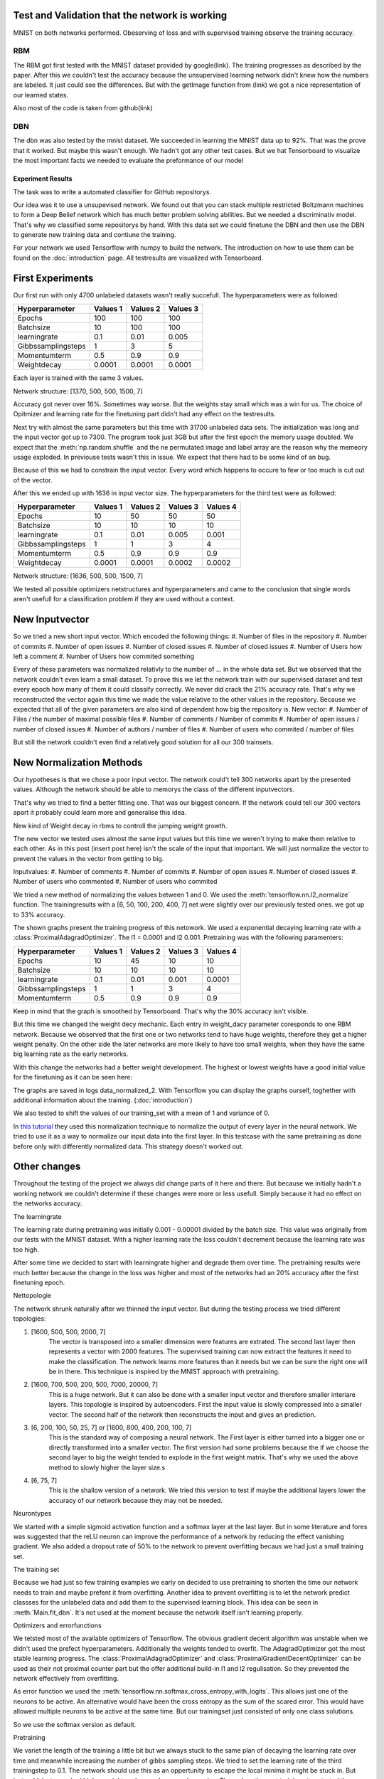 
Test and Validation that the network is working
-----------------------------------------------

MNIST on both networks performed.
Obeserving of loss and with supervised training observe the training accuracy.



RBM
^^^

The RBM got first tested with the MNIST dataset provided by google(link).
The training progresses as described by the paper.
After this we couldn't test the accuracy because the unsupervised learning network didn't knew how the numbers are labeled.
It just could see the differences. But with the getImage function from (link) we got a nice representation of our learned
states.

Also most of the code is taken from github(link)

DBN
^^^

The dbn was also tested by the mnist dataset. We succeeded in learning the MNIST data up to 92%.
That was the prove that it worked.
But maybe this wasn't enough. We hadn't got any other test cases. But we hat Tensorboard to visualize the most important
facts we needed to evaluate the preformance of our model





Experiment Results
==================

The task was to write a automated classifier for GitHub repositorys.

Our idea was it to use a unsupevised network. We found out that you can stack multiple restricted Boltzmann machines to form a
Deep Belief network which has much better problem solving abilities. But we needed a discriminativ model. That's why we classified
some repositorys by hand. With this data set we could finetune the DBN and then use the DBN to generate new training data and contiune the training.

For your network we used Tensorflow with numpy to build the network. The introduction on how to use them can be found on the
:doc:`introduction` page. All testresults are visualized with Tensorboard.

First Experiments
-----------------

Our first run with only 4700 unlabeled datasets wasn't really succefull. The hyperparameters were as followed:

================== ================== ================== ==================
Hyperparameter         Values 1         Values 2         Values 3
================== ================== ================== ==================
Epochs                  100              100               100
Batchsize               10               100               100
learningrate            0.1              0.01              0.005
Gibbssamplingsteps      1                3                 5
Momentumterm            0.5              0.9               0.9
Weightdecay             0.0001           0.0001            0.0001
================== ================== ================== ==================

Each layer is trained with the same 3 values.

Network structure: [1370, 500, 500, 1500, 7]

Accuracy got never over 16%. Sometimes way worse. But the weights stay small which was a win for us.
The choice of Opitmizer and learning rate for the finetuning part didn't had any effect on the testresults.


Next try with almost the same parameters but this time with 31700 unlabeled data sets. The initialization was long and the
input vector got up to 7300. The program took just 3GB but after the first epoch the memory usage doubled. We expect that
the :meth:`np.random.shuffle` and the ne permutated image and label array are the reason why the memeory usage exploded. In previouse tests
wasn't this in issue. We expect that there had to be some kind of an bug.

Because of this we had to constrain the input vector. Every word which happens to occure to few or too much is cut out of the vector.

After this we ended up with 1636 in input vector size. The hyperparameters for the third test were as followed:


================== ================== ================== ================== ==================
Hyperparameter         Values 1         Values 2         Values 3            Values 4
================== ================== ================== ================== ==================
Epochs                  10               50                50                50
Batchsize               10               10                10                10
learningrate            0.1              0.01              0.005             0.001
Gibbssamplingsteps      1                1                 3                 4
Momentumterm            0.5              0.9               0.9               0.9
Weightdecay             0.0001           0.0001            0.0002            0.0002
================== ================== ================== ================== ==================

Network structure: [1636, 500, 500, 1500, 7]

We tested all possible optimizers netstructures and hyperparameters and came to the conclusion that single words aren't
usefull for a classification problem if they are used without a context.


New Inputvector
---------------

So we tried a new short input vector. Which encoded the following things:
#. Number of files in the repository
#. Number of commits
#. Number of open issues
#. Number of closed issues
#. Number of closed issues
#. Number of Users how left a comment
#. Number of Users how commited something

Every of these parameters was normalized relativly to the number of ... in the whole data set.
But we observed that the network couldn't even learn a small dataset. To prove this we let the network train with our
supervised dataset and test every epoch how many of them it could classify correctly.
We never did crack the 21% accuracy rate. That's why we reconstructed the vector again this time we made the value relative
to the other values in the repository. Because we expected that all of the given parameters are also kind of dependent how
big the repository is.
New vector:
#. Number of Files / the number of maximal possible files
#. Number of comments / Number of commits
#. Number of open issues / number of closed issues
#. Number of authors / number of files
#. Number of users who commited / number of files

But still the network couldn't even find a relatively good solution for all our 300 trainsets.

New Normalization Methods
-------------------------

Our hypotheses is that we chose a poor input vector. The network could't tell 300 networks apart by the presented values.
Although the network should be able to memorys the class of the different inputvectors.

That's why we tried to find a better fitting one. That was our biggest concern. If the network could tell our 300 vectors apart
it probably could learn more and generalise this idea.

New kind of Weight decay in rbms to controll the jumping weight growth.


The new vector we tested uses almost the same input values but this time we weren't trying to make them relative to each other.
As in this post (insert post here) isn't the scale of the input that important. We will just normalize the vector to prevent the values in
the vector from getting to big.

Inputvalues:
#. Number of comments
#. Number of commits
#. Number of open issues
#. Number of closed issues
#. Number of users who commented
#. Number of users who commited

We tried a new method of normalizing the values between 1 and 0.
We used the :meth:`tensorflow.nn.l2_normalize` function. The trainingresults with a [6, 50, 100, 200, 400, 7] net
were slightly over our previously tested ones. we got up to 33% accuracy.

The shown graphs present the training progress of this netowork. We used a exponential decaying learning rate with a :class:`ProximalAdagradOptimizer`.
The l1 = 0.0001 and l2 0.001. Pretraining was with the following paramenters:

================== ================== ================== ================== ==================
Hyperparameter         Values 1         Values 2         Values 3            Values 4
================== ================== ================== ================== ==================
Epochs                  10               45                10                10
Batchsize               10               10                10                10
learningrate            0.1              0.01              0.001             0.0001
Gibbssamplingsteps      1                1                 3                 4
Momentumterm            0.5              0.9               0.9               0.9
================== ================== ================== ================== ==================

.. image:: finetuning_normalized_2.png

.. image:: finetuning_normalized_2_loss.png

.. image:: finetuning_normalized_2_lr.png

Keep in mind that the graph is smoothed by Tensorboard. That's why the 30% accuracy isn't visible.

But this time we changed the weight decy mechanic. Each entry in weight_dacy parameter coresponds to one RBM network.
Because we observed that the first one or two networks tend to have huge weights, therefore they get a higher weight penalty.
On the other side the later networks are more likely to have too small weights, when they have the same big learning rate as the early networks.

With this change the networks had a better weight development. The highest or lowest weights have a good initial value for the finetuning as
it can be seen here:

.. image:: pretraining_max_weights_normalized_2.png

.. image:: pretraining_min_weights_normalized_2.png


The graphs are saved in logs data_normalized_2. With Tensorflow you can display the graphs ourself, toghether with additional
information about the training. (:doc:`introduction`)


We also tested to shift the values of our training_set with a mean of 1 and
variance of 0.

In `this tutorial <http://r2rt.com/implementing-batch-normalization-in-tensorflow.html>`_ they used this normalization technique to normalize
the output of every layer in the neural network. We tried to use it as a way to normalize our input data into the first layer.
In this testcase with the same pretraining as done before only with differently normalized data. This strategy doesn't worked out.



Other changes
-------------

Throughout the testing of the project we always did change parts of it here and there. But because we initially hadn't a working network
we couldn't determine if these changes were more or less usefull. Simply because it had no effect on the networks accuracy.

The learningrate

The learning rate during pretraining was initially 0.001 - 0.00001 divided by the batch size. This value was originally from our tests with the
MNIST dataset. With a higher learning rate the loss couldn't decrement because the learning rate was too high.

After some time we decided to start with learningrate higher and degrade them over time. The pretraining results were much better
because the change in the loss was higher and most of the networks had an 20% accuracy after the first finetuning epoch.

Nettopologie

The network shrunk naturally after we thinned the input vector.
But during the testing process we tried different topologies:

#. [1600, 500, 500, 2000, 7]
    The vector is transposed into a smaller dimension were features are extrated. The second last layer then represents a vector with
    2000 features. The supervised training can now extract the features it need to make the classification. The network learns more features
    than it needs but we can be sure the right one will be in there. This technique is inspired by the MNIST approach with pretraining.


#. [1600, 700, 500, 200, 500, 7000, 20000, 7]
    This is a huge network. But it can also be done with a smaller input vector and therefore smaller interiare layers.
    This topologie is inspired by autoencoders. First the input value is slowly compressed into a smaller vector.
    The second half of the network then reconstructs the input and gives an prediction.

#. [6, 200, 100, 50, 25, 7] or [1600, 800, 400, 200, 100, 7]
    This is the standard way of composing a neural network. The First layer is either turned into a bigger one or directly transformed
    into a smaller vector. The first version had some problems because the if we choose the second layer to big the weight tended to explode in
    the first weight matrix. That's why we used the above method to slowly higher the layer size.s

#. [6, 75, 7]
    This is the shallow version of a network. We tried this version to test if maybe the additional layers lower the accuracy of our network
    because they may not be needed.

Neurontypes

We started with a simple sigmoid activation function and a softmax layer at the last layer.
But in some literature and fores was suggested that the reLU neuron can improve the performance of a network by reducing the
effect vanishing gradient.
We also added a dropout rate of 50% to the network to prevent overfitting becaus we had just a small training set.

The training set

Because we had just so few training examples we early on decided to use pretraining to shorten the time our network needs to train
and maybe prefent it from overfitting.
Another idea to prevent overfitting is to let the network predict classses for the unlabeled data and add them to the supervised learning block.
This idea can be seen in :meth:`Main.fit_dbn`. It's not used at the moment because the network itself isn't learning properly.

Optimizers and errorfunctions

We tetsted most of the available optimizers of Tensorflow. The obvious gradient decent algorithm was unstable when we didn't used the
prefect hyperparameters. Additionally the weights tended to overfit. The AdagradOptimizer got the most stable learning progress.
The :class:`ProximalAdagradOptimizer` and :class:`ProximalGradientDecentOptimizer` can be used as their not proximal counter part but
the offer additional build-in l1 and l2 regulisation. So they prevented the network effectively from overfitting.

As error function we used the :meth:`tensorflow.nn.softmax_cross_entropy_with_logits`. This allows just one of the neurons to be active.
An alternative would have been the cross entropy as the sum of the scared error. This would have allowed multiple neurons to be active at
the same time. But our trainingset just consisted of only one class solutions.

So we use the softmax version as default.


Pretraining

We variet the length of the training a little bit but we always stuck to the same plan of decaying the learning rate over time and meanwhile
increasing the number of gibbs sampling steps.
We tried to set the learning rate of the third trainingstep to 0.1. The network should use this as an oppertunity to escape the
local minima it might be stuck in. But instead it just provoked higher weights values and a worse loss value. Then when the next training
step started the network got back to it's state after the second trainingiteration.
One change that we kept is from (Quelle von How to train RBM) to set the initial momentum term to 0.5 for a short amount of time
we couldn't really detect a difference.
One bigger change was to use binary states as input for all networks. Previously we just turned the input for the first layer
into binary digits. But because we had the theory that the network is stuck in a local minima the stochastic natur of pretraining
with binary states should prevent this.


Evaluation
^^^^^^^^^^

Kurze zusammenfassung der Ergebnisse des aufbaus und so weiter

danach was hat functioniert was nicht

Warum

Gründe beim Netzwerk
eher nicht bei uns :D

Auf diesen Grundlagen evaluieren ob der Ansatz falsch war
was man im nachhinein hätte besser machen können.

Wie kann man solche fehler vermeiden (Tests, Infos)

Sagen das man trotzdem mit der Leistung ergebnis zufrieden ist auch wenn es überhaupt nciht das ist was man sich vorgstellt hat.



We developed a network which is easiely configureable. But has some restrictions in how to use it. For example isn't it possible to use early
stopping or continue training at every chosen point. But the network documents itself in Tensorboard and can be used
for all different kind of task. The Main interface is a little bit special but the DBN and RBM is as general as possible.

Found out which different things we can use to influence the behaviour of the network. Also tested different kinds of input(Jan's abschluss statement).
We can prevent the network from overfitting. Fight the vanishing gradient and prevent the weights from exploding. Although
the weights are greatly initialized with the pretraining.

The network is most likely functioning we already tested that with the MNIST dataset. Although we mad changed that we didn't tested
with this dataset so it could be possible that one of our design desicions broke the network.
More likely is that we chose a bad input vector. Or our idea is complete wrong.

But we wanted to use a deep network because the task look quiet complex. A shallow network or the k-means algorithm
seems unlikely to work.

Because the Deep neural network is such a complex construct we weren't able to pinpoint our mistakes and why the network ins't performing well.
That made it really problematic to find a solution because couldn't determine if our changes are now helping or not.
In addition it is dfficult to debug Tensorflow code because it isn't running in python. So we had no direct inside in what
is happening in our network.

The modular architecture and the few interfaces helps developing. But the interfaces were often changed and every team member only
worked on their own small project. So help across the inferface wasn't possible. Three people maybe would have found more ideas then one.


Neural Networks are pretty complex and it is mostly a heuristic decision in how to change the network. But because of the
lack of experience we dind't succeeded in our task.

DBN's are a new field and most of the papers are just suggestions.